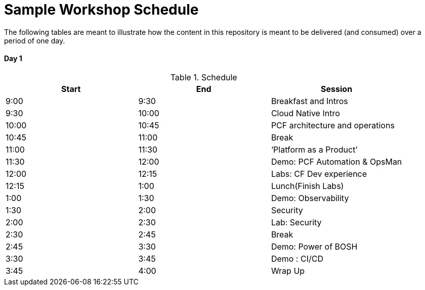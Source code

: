 = Sample Workshop Schedule

The following tables are meant to illustrate how the content in this repository is meant to be delivered (and consumed) over a period of one day.

Day 1
^^^^^^
.Schedule
[options="header"]
|=======================================================
| Start   | End        | Session
| 9:00    | 9:30       | Breakfast and Intros
| 9:30    | 10:00      | Cloud Native Intro
| 10:00   | 10:45      | PCF architecture and operations
| 10:45   | 11:00      | Break
| 11:00   | 11:30      | ‘Platform as a Product’
| 11:30   | 12:00      | Demo: PCF Automation & OpsMan
| 12:00   | 12:15      | Labs: CF Dev experience
| 12:15   | 1:00       | Lunch(Finish Labs)
| 1:00    | 1:30       | Demo: Observability
| 1:30    | 2:00       | Security
| 2:00    | 2:30       | Lab: Security
| 2:30    | 2:45       | Break
| 2:45    | 3:30       | Demo: Power of BOSH
| 3:30    | 3:45       | Demo : CI/CD
| 3:45    | 4:00       | Wrap Up
|=======================================================